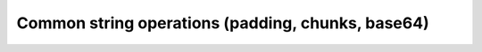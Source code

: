 Common string operations (padding, chunks, base64)
==================================================
